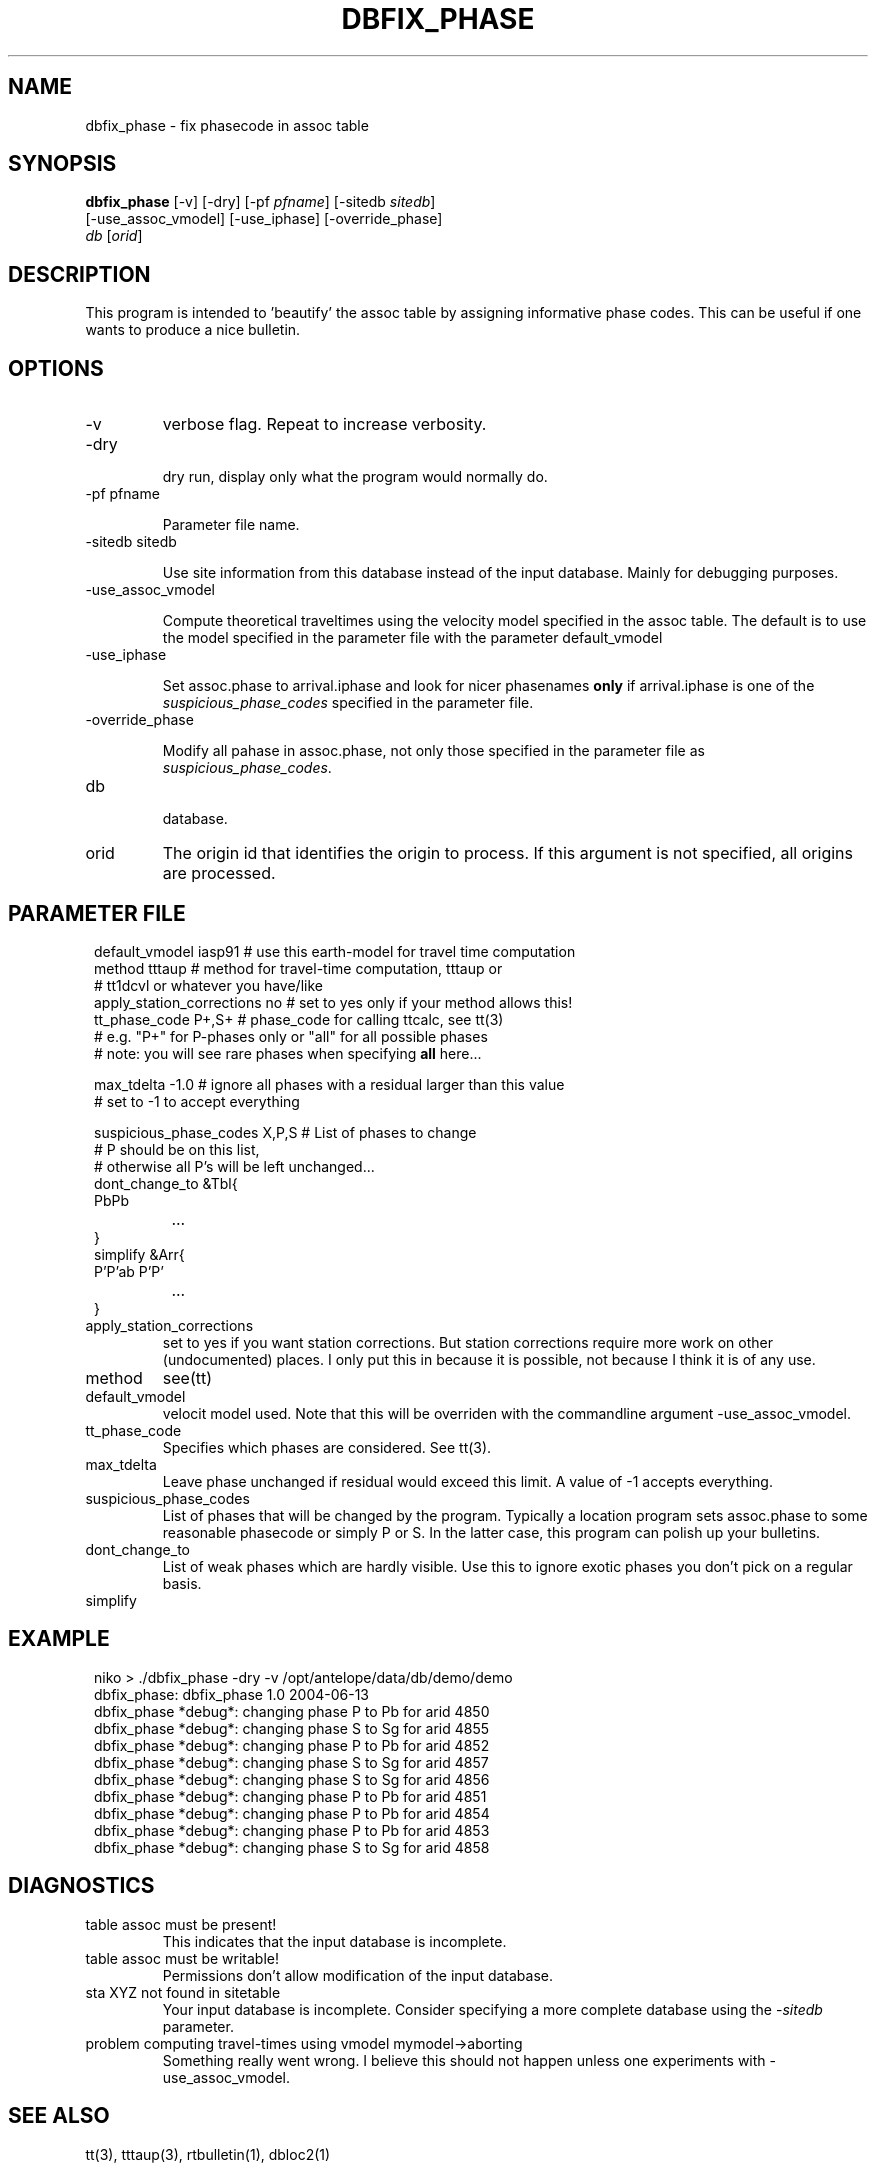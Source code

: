 .TH DBFIX_PHASE 1 "$Date$"
.SH NAME
dbfix_phase \- fix phasecode in assoc table
.SH SYNOPSIS
.nf
\fBdbfix_phase \fP[-v] [-dry] [-pf \fIpfname\fP] [-sitedb \fIsitedb\fP]
                [-use_assoc_vmodel] [-use_iphase] [-override_phase]
                \fIdb\fP [\fIorid\fP]
.fi
.SH DESCRIPTION
This program is intended to 'beautify' the assoc table by assigning informative phase codes. This can be useful if one wants to produce a nice bulletin.
.SH OPTIONS
.IP "-v"
verbose flag. Repeat to increase verbosity.
.IP "-dry"

dry run, display only what the program would normally do.
.IP "-pf pfname"

Parameter file name.
.IP "-sitedb sitedb"

Use site information from this database instead of the input database. Mainly for debugging purposes.
.IP "-use_assoc_vmodel"

Compute theoretical traveltimes using the velocity model specified in the assoc table. The default is to use the model specified in the parameter file with the parameter default_vmodel
.IP "-use_iphase"

Set assoc.phase to arrival.iphase and look for nicer phasenames \fBonly\fP if arrival.iphase is one of the \fIsuspicious_phase_codes\fP specified in the parameter file.
.IP "-override_phase"

Modify all pahase in assoc.phase, not only those specified in the parameter file as \fIsuspicious_phase_codes\fP.
.IP "db"

database.
.IP "orid"
The origin id that identifies the origin to process. If this argument is not specified, all origins are processed.

.SH PARAMETER FILE
.in 2c
.ft CW
.nf
default_vmodel  iasp91 # use this earth-model for travel time computation
method  tttaup  # method for travel-time computation, tttaup or
                # tt1dcvl or whatever you have/like
apply_station_corrections       no      # set to yes only if your method allows this!
tt_phase_code   P+,S+ # phase_code for calling ttcalc, see tt(3)
                      # e.g. "P+" for P-phases only or "all" for all possible phases
                      # note: you will see rare phases when specifying \fBall\fP here...

max_tdelta      -1.0  # ignore all phases with a residual larger than this value
                      # set to -1 to accept everything

suspicious_phase_codes  X,P,S  # List of phases to change
                               # P should be on this list,
                               # otherwise all P's will be left unchanged...
dont_change_to &Tbl{
        PbPb
		...
}
simplify &Arr{
        P'P'ab          P'P'
		...
}	
.fi
.ft R
.in
.IP "apply_station_corrections"
set to yes if you want station corrections. But station corrections require more work on other (undocumented) places. I only put this in because it is possible, not because I think it is of any use.
.IP "method"
see(tt)
.IP "default_vmodel"
velocit model used. Note that this will be overriden with the commandline argument -use_assoc_vmodel.
.IP "tt_phase_code"
Specifies which phases are considered. See tt(3).
.IP "max_tdelta"
Leave phase unchanged if residual would exceed this limit. A value of -1 accepts everything.
.IP "suspicious_phase_codes"
List of phases that will be changed by the program. Typically a location program sets assoc.phase to some reasonable phasecode or simply P or S. In the latter case, this program can polish up your bulletins.
.IP "dont_change_to"
List of weak phases which are hardly visible. Use this to ignore exotic phases you don't pick on a regular basis.
.IP "simplify"

.SH EXAMPLE
.in 2c
.ft CW
.nf
niko > ./dbfix_phase -dry -v /opt/antelope/data/db/demo/demo
dbfix_phase: dbfix_phase 1.0 2004-06-13
dbfix_phase *debug*: changing phase P to Pb for arid 4850
dbfix_phase *debug*: changing phase S to Sg for arid 4855
dbfix_phase *debug*: changing phase P to Pb for arid 4852
dbfix_phase *debug*: changing phase S to Sg for arid 4857
dbfix_phase *debug*: changing phase S to Sg for arid 4856
dbfix_phase *debug*: changing phase P to Pb for arid 4851
dbfix_phase *debug*: changing phase P to Pb for arid 4854
dbfix_phase *debug*: changing phase P to Pb for arid 4853
dbfix_phase *debug*: changing phase S to Sg for arid 4858
.fi
.ft R
.in
.SH DIAGNOSTICS
.IP "table assoc must be present!"
This indicates that the input database is incomplete.
.IP "table assoc must be writable!"
Permissions don't allow modification of the input database.
.IP "sta XYZ not found in sitetable"
Your input database is incomplete. Consider specifying a more complete database using the -\fIsitedb\fP parameter.
.IP "problem computing travel-times using vmodel mymodel->aborting"
Something really went wrong. I believe this should not happen unless one experiments with -use_assoc_vmodel.
.SH "SEE ALSO"
tt(3), tttaup(3), rtbulletin(1), dbloc2(1)
.SH AUTHOR
.nf
Nikolaus Horn, 2005,2017

ZAMG / Vienna, Nikolaus.Horn@zamg.ac.at
.\" $Id$
